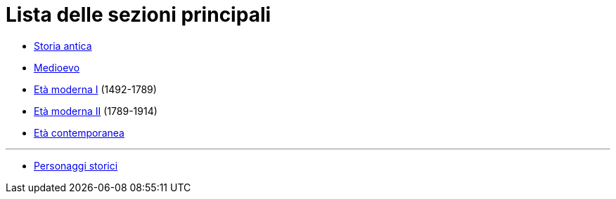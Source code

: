 = Lista delle sezioni principali

* link:Storia%20antica/_index.adoc[Storia antica]
* link:Medioevo/_index.adoc[Medioevo]
* link:Età%20Moderna%20I/_index.adoc[Età moderna I] (1492-1789)
* link:Età%20Moderna%20II/_index.adoc[Età moderna II] (1789-1914)
* link:Età%20contemporanea/_index.adoc[Età contemporanea]

---

* link:Personaggi%20storici/_index.adoc[Personaggi storici]